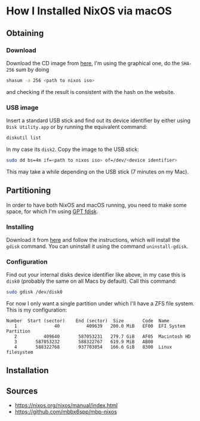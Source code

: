 * How I Installed NixOS via macOS

** Obtaining

*** Download

Download the CD image from [[https://nixos.org/nixos/download.html][here]], I'm using the graphical one, do the ~SHA-256~ sum by doing

#+BEGIN_SRC sh
shasum -a 256 <path to nixos iso>
#+END_SRC

and checking if the result is consistent with the hash on the website.

*** USB image

Insert a standard USB stick and find out its device identifier by either using ~Disk Utility.app~ or by running the equivalent command:

#+BEGIN_SRC sh
diskutil list
#+END_SRC

In my case its ~disk2~. Copy the image to the USB stick:

#+BEGIN_SRC sh
sudo dd bs=4m if=<path to nixos iso> of=/dev/<device identifier>
#+END_SRC

This may take a while depending on the USB stick (7 minutes on my Mac).

** Partitioning

In order to have both NixOS and macOS running, you need to make some space, for which I'm using [[https://sourceforge.net/projects/gptfdisk/][GPT fdisk]].

*** Installing

Download it from [[https://sourceforge.net/projects/gptfdisk/][here]] and follow the instructions, which will install the ~gdisk~ command. You can uninstall it using the command ~uninstall-gdisk~.

*** Configuration

Find out your internal disks device identifier like above, in my case this is ~disk0~ (probably the same on all Macs by default). Call this command:

#+BEGIN_SRC sh
sudo gdisk /dev/disk0
#+END_SRC

For now I only want a single partition under which I'll have a ZFS file system. This is my configuration:

#+BEGIN_EXAMPLE
Number  Start (sector)    End (sector)  Size       Code  Name
   1              40          409639   200.0 MiB   EF00  EFI System Partition
   2          409640       587053231   279.7 GiB   AF05  Macintosh HD
   3       587053232       588322767   619.9 MiB   AB00
   4       588322768       937703054   166.6 GiB   8300  Linux filesystem
#+END_EXAMPLE

** Installation

** Sources

- https://nixos.org/nixos/manual/index.html
- https://github.com/mbbx6spp/mbp-nixos

